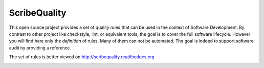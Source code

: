 ScribeQuality
=============

This open source project provides a set of quality rules that can be used
in the context of Software Development. By contrast to other project like
checkstyle, lint, or equivalent tools, the goal is to cover the full software
lifecycle. However you will find here only the *definition* of rules. Many
of them can not be automated. The goal is indeed to support software audit
by providing a reference.

The set of rules is better viewed on http://scribequality.readthedocs.org

.. image:: https://readthedocs.org/projects/scribequality/badge/?version=latest
   :target: https://readthedocs.org/projects/scribequality/?badge=latest
   :alt: Documentation Status
